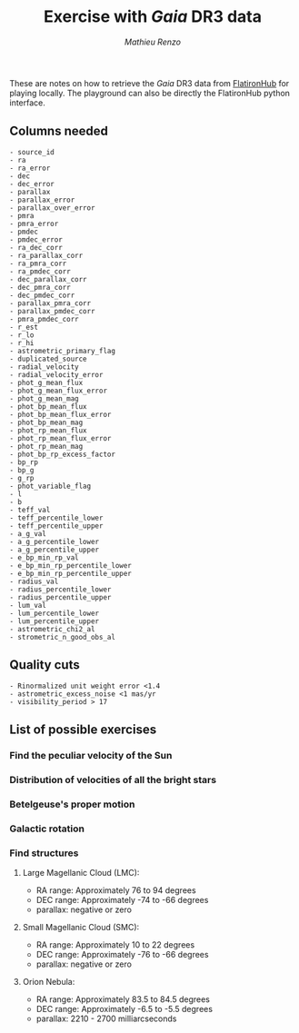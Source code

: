 #+title: Exercise with /Gaia/ DR3 data
#+author: [[mrenzo@flatironinstitute.org][Mathieu Renzo]]


These are notes on how to retrieve the /Gaia/ DR3 data from [[https://flathub.flatironinstitute.org/gaiadr3?sort=&limit=0&fields=source_id+ra+ra_error+dec+dec_error+parallax+parallax_error+pmra+pmra_error+pmdec+pmdec_error+ra_dec_corr+ra_parallax_corr+ra_pmra_corr+ra_pmdec_corr+dec_parallax_corr+dec_pmra_corr+dec_pmdec_corr+parallax_pmra_corr+parallax_pmdec_corr+pmra_pmdec_corr+astrometric_n_obs_al+astrometric_n_obs_ac+astrometric_n_good_obs_al+astrometric_excess_noise+visibility_periods_used+ruwe+phot_g_mean_mag+phot_bp_mean_mag+phot_rp_mean_mag+bp_rp+radial_velocity&ruwe=+1.4][FlatironHub]]
for playing locally. The playground can also be directly the
FlatironHub python interface.


** Columns needed
#+begin_src
  - source_id
  - ra
  - ra_error
  - dec
  - dec_error
  - parallax
  - parallax_error
  - parallax_over_error
  - pmra
  - pmra_error
  - pmdec
  - pmdec_error
  - ra_dec_corr
  - ra_parallax_corr
  - ra_pmra_corr
  - ra_pmdec_corr
  - dec_parallax_corr
  - dec_pmra_corr
  - dec_pmdec_corr
  - parallax_pmra_corr
  - parallax_pmdec_corr
  - pmra_pmdec_corr
  - r_est
  - r_lo
  - r_hi
  - astrometric_primary_flag
  - duplicated_source
  - radial_velocity
  - radial_velocity_error
  - phot_g_mean_flux
  - phot_g_mean_flux_error
  - phot_g_mean_mag
  - phot_bp_mean_flux
  - phot_bp_mean_flux_error
  - phot_bp_mean_mag
  - phot_rp_mean_flux
  - phot_rp_mean_flux_error
  - phot_rp_mean_mag
  - phot_bp_rp_excess_factor
  - bp_rp
  - bp_g
  - g_rp
  - phot_variable_flag
  - l
  - b
  - teff_val
  - teff_percentile_lower
  - teff_percentile_upper
  - a_g_val
  - a_g_percentile_lower
  - a_g_percentile_upper
  - e_bp_min_rp_val
  - e_bp_min_rp_percentile_lower
  - e_bp_min_rp_percentile_upper
  - radius_val
  - radius_percentile_lower
  - radius_percentile_upper
  - lum_val
  - lum_percentile_lower
  - lum_percentile_upper
  - astrometric_chi2_al
  - strometric_n_good_obs_al
#+end_src

** Quality cuts
#+begin_src
    - Rinormalized unit weight error <1.4
    - astrometric_excess_noise <1 mas/yr
    - visibility_period > 17
#+end_src

** List of possible exercises

*** Find the peculiar velocity of the Sun


*** Distribution of velocities of all the bright stars

*** Betelgeuse's proper motion

*** Galactic rotation

*** Find structures

**** Large Magellanic Cloud (LMC):
    - RA range: Approximately 76 to 94 degrees
    - DEC range: Approximately -74 to -66 degrees
    - parallax: negative or zero
**** Small Magellanic Cloud (SMC):
    - RA range: Approximately 10 to 22 degrees
    - DEC range: Approximately -76 to -66 degrees
    - parallax: negative or zero
**** Orion Nebula:
    - RA range: Approximately 83.5 to 84.5 degrees
    - DEC range: Approximately -6.5 to -5.5 degrees
    - parallax:  2210 - 2700 milliarcseconds
